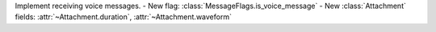Implement receiving voice messages.
- New flag: :class:`MessageFlags.is_voice_message`
- New :class:`Attachment` fields: :attr:`~Attachment.duration`, :attr:`~Attachment.waveform`
